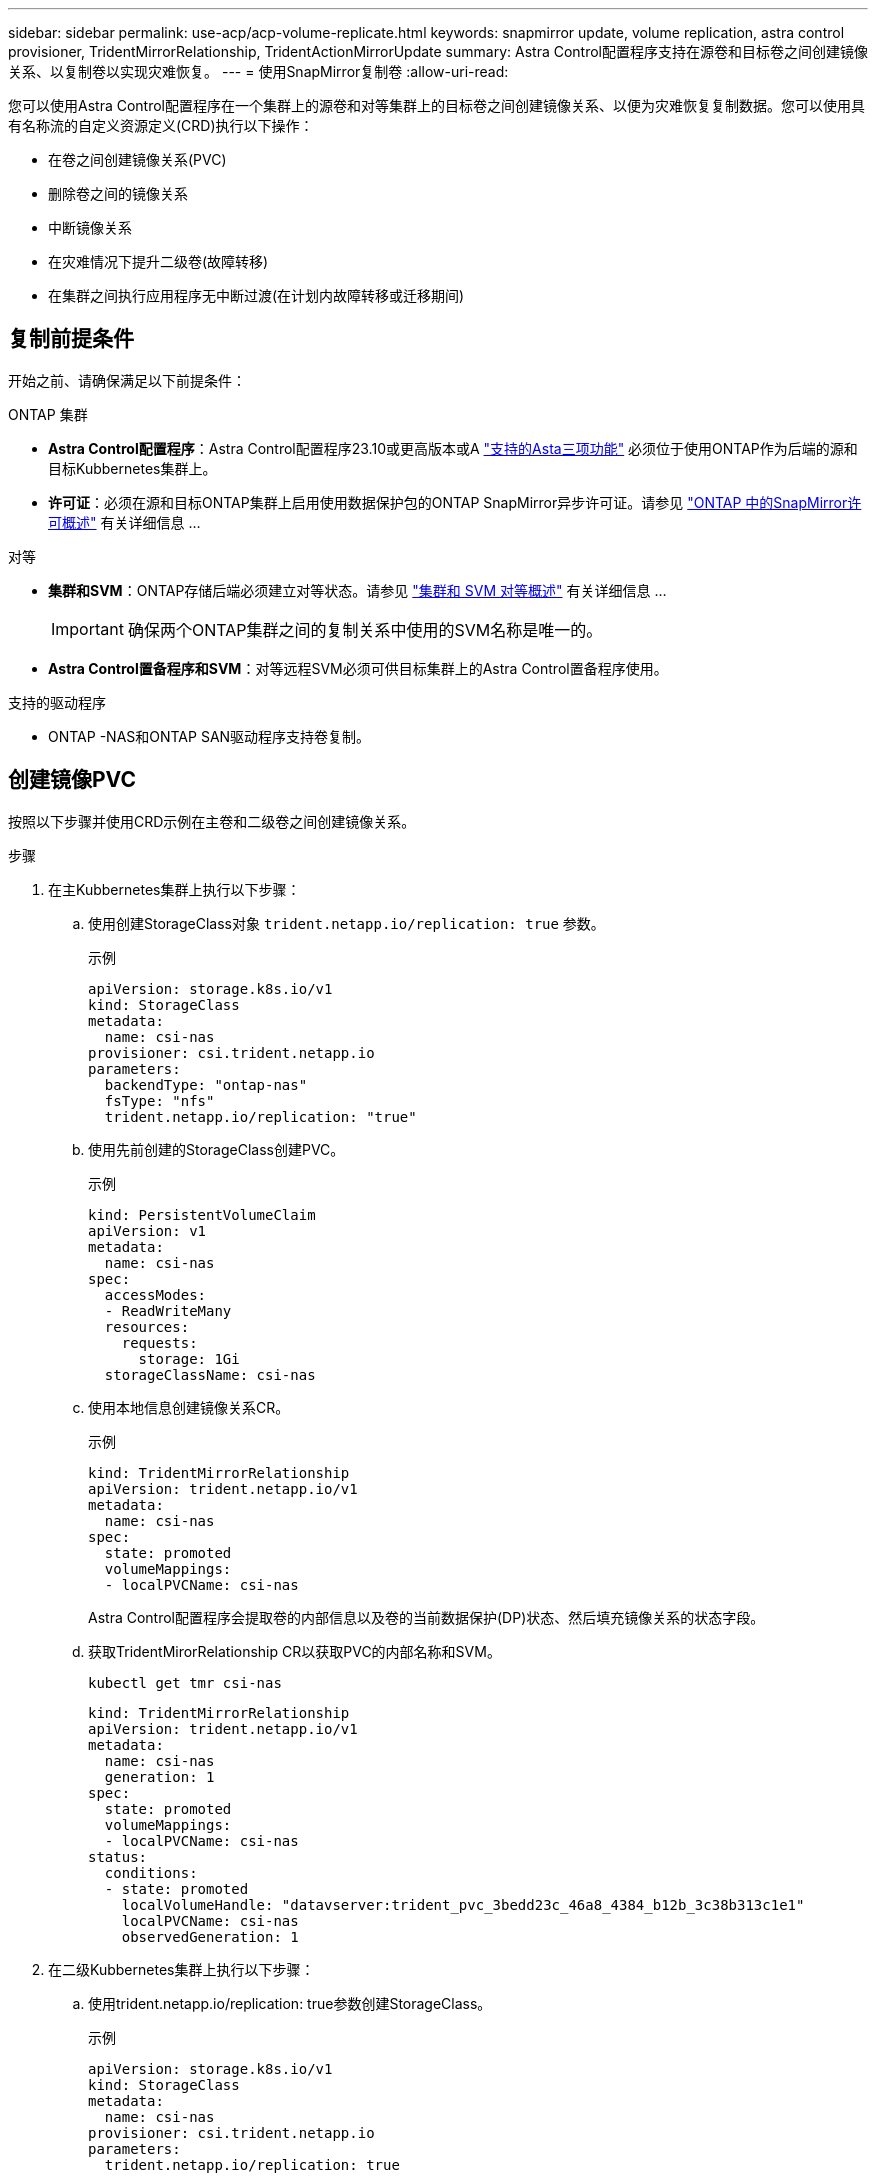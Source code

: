 ---
sidebar: sidebar 
permalink: use-acp/acp-volume-replicate.html 
keywords: snapmirror update, volume replication, astra control provisioner, TridentMirrorRelationship, TridentActionMirrorUpdate 
summary: Astra Control配置程序支持在源卷和目标卷之间创建镜像关系、以复制卷以实现灾难恢复。 
---
= 使用SnapMirror复制卷
:allow-uri-read: 


[role="lead"]
您可以使用Astra Control配置程序在一个集群上的源卷和对等集群上的目标卷之间创建镜像关系、以便为灾难恢复复制数据。您可以使用具有名称流的自定义资源定义(CRD)执行以下操作：

* 在卷之间创建镜像关系(PVC)
* 删除卷之间的镜像关系
* 中断镜像关系
* 在灾难情况下提升二级卷(故障转移)
* 在集群之间执行应用程序无中断过渡(在计划内故障转移或迁移期间)




== 复制前提条件

开始之前、请确保满足以下前提条件：

.ONTAP 集群
* *Astra Control配置程序*：Astra Control配置程序23.10或更高版本或A link:../get-started/requirements.html["支持的Asta三项功能"] 必须位于使用ONTAP作为后端的源和目标Kubbernetes集群上。
* *许可证*：必须在源和目标ONTAP集群上启用使用数据保护包的ONTAP SnapMirror异步许可证。请参见 https://docs.netapp.com/us-en/ontap/data-protection/snapmirror-licensing-concept.html["ONTAP 中的SnapMirror许可概述"^] 有关详细信息 ...


.对等
* *集群和SVM*：ONTAP存储后端必须建立对等状态。请参见 https://docs.netapp.com/us-en/ontap-sm-classic/peering/index.html["集群和 SVM 对等概述"^] 有关详细信息 ...
+

IMPORTANT: 确保两个ONTAP集群之间的复制关系中使用的SVM名称是唯一的。

* *Astra Control置备程序和SVM*：对等远程SVM必须可供目标集群上的Astra Control置备程序使用。


.支持的驱动程序
* ONTAP -NAS和ONTAP SAN驱动程序支持卷复制。




== 创建镜像PVC

按照以下步骤并使用CRD示例在主卷和二级卷之间创建镜像关系。

.步骤
. 在主Kubbernetes集群上执行以下步骤：
+
.. 使用创建StorageClass对象 `trident.netapp.io/replication: true` 参数。
+
.示例
[listing]
----
apiVersion: storage.k8s.io/v1
kind: StorageClass
metadata:
  name: csi-nas
provisioner: csi.trident.netapp.io
parameters:
  backendType: "ontap-nas"
  fsType: "nfs"
  trident.netapp.io/replication: "true"
----
.. 使用先前创建的StorageClass创建PVC。
+
.示例
[listing]
----
kind: PersistentVolumeClaim
apiVersion: v1
metadata:
  name: csi-nas
spec:
  accessModes:
  - ReadWriteMany
  resources:
    requests:
      storage: 1Gi
  storageClassName: csi-nas
----
.. 使用本地信息创建镜像关系CR。
+
.示例
[listing]
----
kind: TridentMirrorRelationship
apiVersion: trident.netapp.io/v1
metadata:
  name: csi-nas
spec:
  state: promoted
  volumeMappings:
  - localPVCName: csi-nas
----
+
Astra Control配置程序会提取卷的内部信息以及卷的当前数据保护(DP)状态、然后填充镜像关系的状态字段。

.. 获取TridentMirorRelationship CR以获取PVC的内部名称和SVM。
+
[listing]
----
kubectl get tmr csi-nas
----
+
[listing]
----
kind: TridentMirrorRelationship
apiVersion: trident.netapp.io/v1
metadata:
  name: csi-nas
  generation: 1
spec:
  state: promoted
  volumeMappings:
  - localPVCName: csi-nas
status:
  conditions:
  - state: promoted
    localVolumeHandle: "datavserver:trident_pvc_3bedd23c_46a8_4384_b12b_3c38b313c1e1"
    localPVCName: csi-nas
    observedGeneration: 1
----


. 在二级Kubbernetes集群上执行以下步骤：
+
.. 使用trident.netapp.io/replication: true参数创建StorageClass。
+
.示例
[listing]
----
apiVersion: storage.k8s.io/v1
kind: StorageClass
metadata:
  name: csi-nas
provisioner: csi.trident.netapp.io
parameters:
  trident.netapp.io/replication: true
----
.. 使用目标和源信息创建镜像关系CR。
+
.示例
[listing]
----
kind: TridentMirrorRelationship
apiVersion: trident.netapp.io/v1
metadata:
  name: csi-nas
spec:
  state: established
  volumeMappings:
  - localPVCName: csi-nas
    remoteVolumeHandle: "datavserver:trident_pvc_3bedd23c_46a8_4384_b12b_3c38b313c1e1"
----
+
Asta控件配置程序将使用配置的关系策略名称(或ONTAP的默认策略名称)创建SnapMirror关系并对其进行初始化。

.. 使用先前创建的StorageClass创建一个PVC以用作二级(SnapMirror目标)。
+
.示例
[listing]
----
kind: PersistentVolumeClaim
apiVersion: v1
metadata:
  name: csi-nas
  annotations:
    trident.netapp.io/mirrorRelationship: csi-nas
spec:
  accessModes:
  - ReadWriteMany
resources:
  requests:
    storage: 1Gi
storageClassName: csi-nas
----
+
Astra Control配置程序将检查是否存在TridentMirorRelationship CRD、如果此关系不存在、则无法创建卷。如果存在此关系、Astra控件配置程序将确保将新FlexVol卷放置到与镜像关系中定义的远程SVM建立对等关系的SVM上。







== 卷复制状态

三级镜像关系(TCR)是一种CRD、表示PVC之间复制关系的一端。目标T关系 管理器具有一个状态、该状态会告诉Astra Control配置程序所需的状态是什么。目标T关系 管理器具有以下状态：

* *已建立*：本地PVC是镜像关系的目标卷、这是一个新关系。
* *提升*：本地PVC可读写并可挂载、当前未建立任何有效的镜像关系。
* *重新建立*：本地PVC是镜像关系的目标卷、以前也位于该镜像关系中。
+
** 如果目标卷曾经与源卷建立关系、因为它会覆盖目标卷的内容、则必须使用重新建立的状态。
** 如果卷之前未与源建立关系、则重新建立的状态将失败。






== 在计划外故障转移期间提升辅助PVC

在二级Kubbernetes集群上执行以下步骤：

* 将TridentMirorRelationship的_spec.state_字 段更新为 `promoted`。




== 在计划内故障转移期间提升辅助PVC

在计划内故障转移(迁移)期间、执行以下步骤以提升二级PVC：

.步骤
. 在主Kubbernetes集群上、创建PVC的快照、并等待创建快照。
. 在主Kubnetes集群上、创建SnapshotInfo CR以获取内部详细信息。
+
.示例
[listing]
----
kind: SnapshotInfo
apiVersion: trident.netapp.io/v1
metadata:
  name: csi-nas
spec:
  snapshot-name: csi-nas-snapshot
----
. 在二级Kubernetes集群上、将_TridentMirorRelationship_ CR的_spec.state_字 段更新为_promoted_和_spec.promotedSnapshotHandle_、以成为快照的内部名称。
. 在二级Kubernetes集群上、确认Trident镜像 关系的状态(stats.state字段)为已提升。




== 在故障转移后还原镜像关系

在还原镜像关系之前、请选择要用作新主卷的那一端。

.步骤
. 在二级Kubernetes集群上、确保已更新TundentMirorRelationship上的_spic.netVolumeHandle_字段的值。
. 在二级Kubernetes集群上、将Trident镜像 关系的_spec.mirector_字段更新到 `reestablished`。




== 其他操作

Asta Control配置程序支持在主卷和二级卷上执行以下操作：



=== 将主PVC复制到新的二级PVC

确保您已有一个主PVC和一个次要PVC。

.步骤
. 从已建立的二级(目标)集群中删除PerbestentVolumeClaim和TridentMirorRelationship CRD。
. 从主(源)集群中删除TridentMirorRelationship CRD。
. 在主(源)集群上为要建立的新二级(目标) PVC创建新的TridentMirorRelationship CRD。




=== 调整镜像、主PVC或二级PVC的大小

可以正常调整PVC的大小、如果数据量超过当前大小、ONTAP将自动扩展任何目标flevxvol。



=== 从PVC中删除复制

要删除复制、请对当前二级卷执行以下操作之一：

* 删除次要PVC上的镜像关系。此操作将中断复制关系。
* 或者、将spec.state字段更新为_promoted_。




=== 删除PVC (之前已镜像)

ASRA Control配置程序会检查是否存在复制的PVC、并在尝试删除卷之前释放复制关系。



=== 删除TTr

删除镜像关系一端的T磁 还原会导致剩余的T磁 还原在Astra Control配置程序完成删除之前过渡到_promoted状态。如果选定要删除的TMirror已处于_Promote _状态、则不存在现有镜像关系、此时TMirror将被删除、Astra Control配置程序会将本地PVC提升为_ReadWrite_。此删除操作将释放ONTAP中本地卷的SnapMirror元数据。如果此卷将来要在镜像关系中使用、则在创建新镜像关系时、它必须使用具有_re设立_卷复制状态的新TMirror。



== 在ONTAP联机时更新镜像关系

建立镜像关系后、可以随时更新这些关系。您可以使用 `state: promoted` 或 `state: reestablished` 用于更新关系的字段。
将目标卷提升为常规ReadWrite卷时、可以使用_promotedSnapshotHandle_指定要将当前卷还原到的特定快照。



== 在ONTAP脱机时更新镜像关系

您可以使用CRD执行SnapMirror更新、而Astra Control不直接连接到ONTAP集群。请参阅以下TridentAction镜像 更新的示例格式：

.示例
[listing]
----
apiVersion: trident.netapp.io/v1
kind: TridentActionMirrorUpdate
metadata:
  name: update-mirror-b
spec:
  snapshotHandle: "pvc-1234/snapshot-1234"
  tridentMirrorRelationshipName: mirror-b
----
`status.state` 反映TridentAction镜像 更新CRD的状态。它可以从_suced_、_in Progress _或_failed中获取值。
